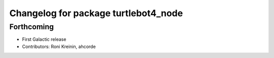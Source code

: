 ^^^^^^^^^^^^^^^^^^^^^^^^^^^^^^^^^^^^^
Changelog for package turtlebot4_node
^^^^^^^^^^^^^^^^^^^^^^^^^^^^^^^^^^^^^

Forthcoming
-----------
* First Galactic release
* Contributors: Roni Kreinin, ahcorde
